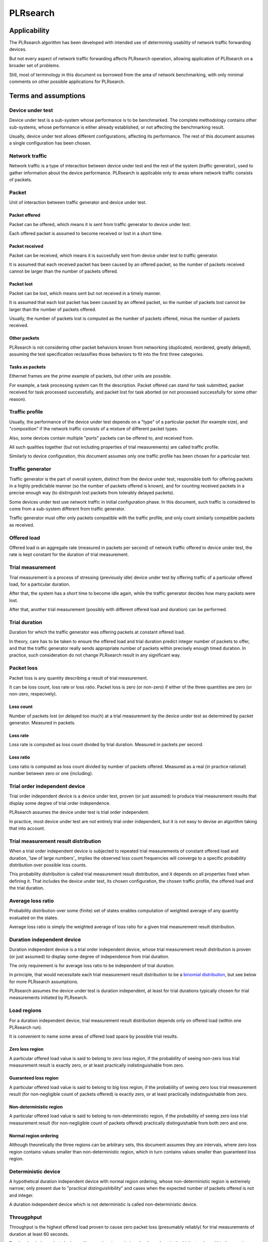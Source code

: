 .. _`PLRsearch algorithm`:

PLRsearch
^^^^^^^^^

Applicability
~~~~~~~~~~~~~

The PLRsearch algorithm has been developed with intended use
of determining usability of network traffic forwarding devices.

But not every aspect of network traffic forwarding affects PLRsearch operation,
allowing application of PLRsearch on a broader set of problems.

Still, most of terminology in this document os borrowed from the area
of network benchmarking, with only minimal comments on other possible
applications for PLRsearch.

Terms and assumptions
~~~~~~~~~~~~~~~~~~~~~

Device under test
`````````````````

Device under test is a sub-system whose performance is to be benchmarked.
The complete methodology contains other sub-systems, whose performance
is either already established, or not affecting the benchmarking result.

Usually, device under test allows different configurations,
affecting its performance. The rest of this document assumes
a single configuration has been chosen.

Network traffic
```````````````

Network traffic is a type of interaction between device under test
and the rest of the system (traffic generator), used to gather information
about the device performance. PLRsearch is applicable only to areas
where network traffic consists of packets.

Packet
``````

Unit of interaction between traffic generator and device under test.

Packet offered
--------------

Packet can be offered, which means it is sent from traffic generator
to device under test.

Each offered packet is assumed to become received or lost in a short time.

Packet received
---------------

Packet can be received, which means it is succesfully sent
from device under test to traffic generator.

It is assumed that each received packet has been caused by an offered packet,
so the number of packets received cannot be larger than the number
of packets offered.

Packet lost
-----------

Packet can be lost, which means sent but not received in a timely manner.

It is assumed that each lost packet has been caused by an offered packet,
so the number of packets lost cannot be larger than the number
of packets offered.

Usually, the number of packets lost is computed
as the number of packets offered, minus the number of packets received.

Other packets
-------------

PLRsearch is not considering other packet behaviors known from networking
(duplicated, reordered, greatly delayed), assuming the test specification
reclassifies those behaviors to fit into the first three categories.

Tasks as packets
----------------

Ethernet frames are the prime example of packets, but other units are possible.

For example, a task processing system can fit the description.
Packet offered can stand for task submitted, packet received
for task processed successfully, and packet lost for task aborted
(or not processed successfully for some other reason).

Traffic profile
```````````````

Usually, the performance of the device under test depends on a "type"
of a particular packet (for example size), and "composition"
if the network traffic consists of a mixture of different packet types.

Also, some devices contain multiple "ports" packets can be offered to,
and received from.

All such qualities together (but not including properties of trial measurements)
are called traffic profile.

Similarly to device configuration, this document assumes
only one traffic profile has been chosen for a particular test.

Traffic generator
`````````````````

Traffic generator is the part of overall system, distinct from
the device under test, responsible both for offering packets in a highly
predictable manner (so the number of packets offered is known),
and for counting received packets in a precise enough way
(to distinguish lost packets from tolerably delayed packets).

Some devices under test use network traffic in initial configuration phase.
In this document, such traffic is considered to come from a sub-system
different from traffic generator.

Traffic generator must offer only packets compatible with the traffic profile,
and only count similarly compatible packets as received.

Offered load
````````````

Offered load is an aggregate rate (measured in packets per second)
of network traffic offered to device under test,
the rate is kept constant for the duration of trial measurement.

Trial measurement
`````````````````

Trial measurement is a process of stressing (previously idle) device under test
by offering traffic of a particular offered load, for a particular duration.

After that, the system has a short time to become idle again,
while the traffic generator decides how many packets were lost.

After that, another trial measurement (possibly with different offered load
and duration) can be performed.

Trial duration
``````````````

Duration for which the traffic generator was offering packets
at constant offered load.

In theory, care has to be taken to ensure the offered load and trial duration
predict integer number of packets to offer, and that the traffic generator
really sends appropriate number of packets within precisely enough
timed duration. In practice, such consideration do not change PLRsearch
result in any significant way.

Packet loss
```````````

Packet loss is any quantity describing a result of trial measurement.

It can be loss count, loss rate or loss ratio.
Packet loss is zero (or non-zero) if either of the three quantities are zero
(or non-zero, respecively).

Loss count
----------

Number of packets lost (or delayed too much) at a trial measurement
by the device under test as determined by packet generator. Measured in packets.

Loss rate
---------

Loss rate is computed as loss count divided by trial duration.
Measured in packets per second.

Loss ratio
----------

Loss ratio is computed as loss count divided by number of packets offered.
Measured as a real (in practice rational) number between zero or one (including).

Trial order independent device
``````````````````````````````

Trial order independent device is a device under test,
proven (or just assumed) to produce trial measurement
results that display some degree of trial order independence.

PLRsearch assumes the device under test is trial order independent.

In practice, most device under test are not entirely trial order independent,
but it is not easy to devise an algorithm taking that into account.

Trial measurement result distribution
`````````````````````````````````````

When a trial order independent device is subjected to repeated
trial measurements of constant offered load and duration,
'law of large numbers'_ implies the observed loss count frequencies
will converge to a specific probability distribution over possible loss counts.

This probability distribution is called trial measurement result distribution,
and it depends on all properties fixed when defining it.
That includes the device under test, its chosen configuration,
the chosen traffic profile, the offered load and the trial duration.

Average loss ratio
``````````````````

Probability distribution over some (finite) set of states
enables computation of weighted average of any quantity evaluated on the states.

Average loss ratio is simply the weighted average of loss ratio
for a given trial measurement result distribution.

Duration independent device
```````````````````````````

Duration independent device is a trial order independent device,
whose trial measurement result distribution is proven (or just assumed)
to display some degree of independence from trial duration.

The only requirement is for average loss ratio to be independent
of trial duration.

In principle, that would necessitate each trial measurement result distribution
to be a `binomial distribution`_, but see below for more PLRsearch assumptions.

PLRsearch assumes the device under test is duration independent,
at least for trial durations typically chosen for trial measurements
initiated by PLRsearch.

Load regions
````````````

For a duration independent device, trial measurement result distribution
depends only on offered load (within one PLRsearch run).

It is convenient to name some areas of offered load space
by possible trial results.

Zero loss region
----------------

A particular offered load value is said to belong to zero loss region,
if the probability of seeing non-zero loss trial measurement result
is exactly zero, or at least practically indistinguishable from zero.

Guaranteed loss region
----------------------

A particular offered load value is said to belong to big loss region,
if the probability of seeing zero loss trial measurement result
(for non-negligible count of packets offered)
is exactly zero, or at least practically indistinguishable from zero.

Non-deterministic region
------------------------

A particular offered load value is said to belong to non-deterministic region,
if the probability of seeing zero loss trial measurement result
(for non-negligible count of packets offered)
practically distinguishable from both zero and one.

Normal region ordering
----------------------

Although theoretically the three regions can be arbitrary sets,
this document assumes they are intervals, where zero loss region
contains values smaller than non-deterministic region,
which in turn contains values smaller than guaranteed loss region.

Deterministic device
````````````````````

A hypothetical duration independent device with normal region ordering,
whose non-deterministic region is extremely narrow;
only present due to "practical distinguishibility" and cases
when the expected number of packets offered is not and integer.

A duration independent device which is not deterministic
is called non-deterministic device.

Througphput
```````````

Throughput is the highest offered load proven to cause zero packet loss
(presumably reliably) for trial measurements of duration at least 60 seconds.

For duration independent devices with normal region ordering,
the throughput is the highest value within the zero loss region.

Deterministic search
````````````````````

Any algorithm that assumes each measurement is a proof of the offered load
belonging to zero loss region (or not) is called deterministic search.

This definition includes algorithms based on "composite measurements"
which perform multiple trial measurements, somehow re-classifying
results pointing at non-deterministic region.

`Binary search`_ is an example of deterministic search.

Single run of a deterministic search launched against a deterministic device
is guaranteed to find the throughput with any prescribed precision
(not better than non-deterministic region width).

Multiple runs of a deterministic search launched against
a non-deterministic device can return varied results
within non-deterministic region.







Target loss ratio: Input parameter of PLRsearch.
The average loss ratio the output of PLRsearch aims to achieve.

Critical load: Aggregate rate of network traffic, which would lead to
average loss ratio exactly matching target loss ratio
(when used as the offered load for infinite many trial measurement).

Critical load estimate: Any quantitative description of the possible
critical load PLRsearch is able to give
after observing finite amount of trial measurements.

Loss ratio function: Mapping from offered load to average loss ratio.
This is an unknown characteristic of the device under test.

Fitting function: Any function PLRsearch uses internally instead of
the unknown loss ratio function. Typically chosen from small set
of formulas (shapes) with few parameters to tweak.

Shape of fitting function: Any formula with few undetermined parameters.

Parameter space: A subset of `real coordinate space`_. A point of parameter
space is a vector of real numbers. Fitting function is defined by shape
(a formula with parameters) and point of parameter space (specifying values
for the parameters).

Abstract algorithm
~~~~~~~~~~~~~~~~~~

.. TODO: Refer to packet forwarding terminology, such as "offered load" and
   "loss ratio".

Eventually, a better description of the abstract search algorithm
will appear at this IETF standard: `plrsearch draft`_.

Deterministic throughput
````````````````````````

`RFC 2544`_ is the reference for measuring throughput of network devices.
The trhoughput definition is centered around the idea of trial measurement.
After the system under test is started, initialized (say ARP),
and (if needed) warmed-up, the traffic generator is set
to start sending packets (of defined size and content) at a constant rate
(called offered load). After some time (called trial duration),
traffic generator stops sending packets, and there is some time
for counting late packets and (if needed) system cool-down.
After this cool down, the system under test is assumed to be as ready
for next trial measurement, as it was after the first initialization
(or warm-up).

Packets not registered by the traffic generator during the traffic phase
nor the cool-down phase are considered lost.
Thus, any trial measurement at given system configuration, traffic type,
trial duration and offered load leads to some loss count.
The number of packets sent by the traffic generator
is determined by offered load and trial duration.
Loss ratio is a real (not integer) number, computed as loss count
divided by the number of packets sent.

Throughput (for a given system, configuration and traffic type)
is defined as largest offered load which still leads to zero loss ratio
(for trial duration at least 60 seconds).

Implicit in this definition is the assumption of loss ratio
being a deterministic function of offered load (other things being equal).

Motivation for PLRsearch
````````````````````````

Network providers are interested in throughput a device can sustain.

`RFC 2544`_ assumes loss ratio is given by a deterministic function of
offered load. But NFV software devices are not deterministic enough.
This makes deterministic algorithms (such as binary search per RFC 2544
and MLRsearch with single trial) to return results,
which when repeated show relatively high standard deviation,
thus making it harder to tell what "the throughput" actually is.

We need another algorithm, which takes this indeterminism into account.

High level description
``````````````````````

Black box view
--------------

See later text for explanations for notions such as
"target loss ratio" and "critical load".

PLRsearch accepts some input arguments, then iteratively performs
trial measurements at varying offered loads (and durations),
and returns some estimates of critical load.

PLRsearch input arguments form three groups.
First group has a single argument: measurer. This is a callback (function)
accepting offered load and duration, and returning the measured loss count.

Second group consists load related arguments required for measurer to work
correctly, typically minimal and maximal load to offer.
Also, target loss ratio (if not hardcoded) is a required argument.

Third group consists of time related arguments.
Typically the duration for the first trial measurement, duration increment
per subsequent trial measurement and total time for search.
Some PLRsearch implementation may use estimation accuracy parameters
as an exit condition instead of total search time.

The returned quantities should describe the final (or best) estimate
of critical load. Implementers can chose any description that suits their users,
typically it is average and standard deviation, or lower and upper boundary.

Main ideas
----------

The search tries to perform measurements at offered load
close to the critical load, because measurement results at offered loads
far from the critical load give less information on precise location
of the critical load. As virtually every trial measurement result
alters the estimate of the critical load, offered loads vary
as they approach the critical load.

PLRsearch uses `Bayesian inference`_, computed using numerical integration,
which takes long time to get reliable enough results.
Therefore it takes some time before the most recent measurement result
starts affecting subsequent offered loads and critical rate estimates.

During the search, PLRsearch spawns few processes that perform numerical
computations, the main process is calling measurer to perform
trial measurements, without any significant delays between them.
The durations of the trial measurements are increasing linearly,
as higher number of trial measurement results take longer to process.

Probabilistic notions
`````````````````````

Before internals of PLRsearch are described, we need to define notions
valid for situations when loss ratio is not entirely determined
by offered load.

Some of the notions already incorporate assumptions
the PLRsearch algorithm applies.

Loss count only
---------------

It is assumed that the traffic generator detects duplicate packets
on receive, and reports this as an error.

No latency (or other information) is taken into account.

Independent trials
------------------

PLRsearch still assumes the system under test can be subjected
to trial measurements. The loss count is no longer determined precisely,
but it is assumed that for every system under test, its configuration,
traffic type and trial duration, there is a probability distribution
over possible loss counts.

This implies trial measurements are probabilistic, but the distribution
is independent of possible previous trial measurements.

Independence from previous measurements is not guaranteed
in the real world. The previous measurements may improve performance
(via long-term warmup effects), or decrease performance (due to
long-term resource leaks).

Trial durations
---------------

`RFC 2544`_ motivates the usage of at least 60 second duration
by the idea of the system under test slowly running out of resources
(such as memory buffers).

Practical results when measuring NFV software devices show
that relative change of trial duration has negligible effects on
average loss ratio, compared to relative change in offered load.

While the standard deviation of loss ratio usually shows some effects
of trial duration, they are hard to model; so further assumtions in PLRsearch
will make it insensitive to trial duration.

Loss ratio function
-------------------

From the previous assumtions, it follow that for a given system under test,
configuration and traffic type, the average loss ratio depends deterministically
of offered load (and does not depend on trial duration).
The mapping from offered load to average loss ratio is called
loss ratio function.

Target loss ratio
-----------------

Loss ratio function could be used to generalize throughput
as the biggest offered load which still leads to zero average loss ratio.
Unfortunately, most realistic loss ratio functions always predict
non-zero (even if negligible) average loss ratio.

On the other hand, users do not really require
the average loss ratio to be an exact zero.
Most users are satisfied when the average loss ratio is small enough.

One of PLRsearch inputs is called target loss ratio.
It is the loss ratio users would accept as negligible.

Critical load
-------------

Critical load (sometimes called critical rate) is the offered load
which leads to average loss ratio to become exactly equal
to the target loss ratio.

In principle, there could be such loss ratio functions
which allow more than one offered load to achieve target loss ratio.
To avoid that, PLRsearch assumes only increasing loss ratio functions
are possible.

Similarly, some loss ratio functions may never return the target loss ratio.
PLRsearch assumes loss ratio function is continuous, that
the average loss ratio approaches zero as offered load approaches zero, and
that the average loss ratio approaches one as offered load approaches infinity.

Under these assumptions, each loss ratio function has unique critical load.
PLRsearch attempts to locate the critical load.

Load regions
------------

Critical region is the interval of offered load close to critical load,
where single measurement is not likely to distinguish whether
the critical load is higher or lower than the current offered load.

In typical case of small target loss ratio, rates below critical region
form "zero loss region", and rates above form "high loss region".

Finite models
-------------

Of course, finite amount of trial measurements, each of finite duration
does not give enough information to pinpoint the critical load exactly.
Therefore the output of PLRsearch is just an estimate with some precision.

Aside of the usual substitution of infinitely precise real numbers
by finitely precise floating point numbers, there are two other instances
within PLRsearch where an objects of high information are replaced by
objects of low information.

One is the probability distribution of loss count, which is replaced
by average loss ratio. The other is the loss ratio function,
which is replaced by a few parameters, to be described later.

PLRsearch building blocks
`````````````````````````

Here we define notions used by PLRsearch which are not applicable
to other search methods, nor probabilistic systems under test, in general.

Bayesian inference
------------------

Having reduced the model space significantly, the task of estimating
the critical load becomes simple enough so that `Bayesian inference`_
can be used (instead of neural networks,
or other Artifical Intelligence methods).

In this case, the few parameters describing the loss ration function
become the model space. Given a prior over the model space,
and trial duration results, a posterior distribution can be computed,
together with quantities describing the critical load estimate.

Iterative search
----------------

The idea PLRsearch is to iterate trial measurements,
using `Bayesian inference`_ to compute both the current estimate
of the critical load and the next offered load to measure at.

The required numerical computations are done
in parallel with the trial measurements.

This means the result of measurement "n" comes as an (additional) input
to the computation running in parallel with measurement "n+1",
and the outputs of the computation are used for determining the offered load
for measurement "n+2".

Other schemes are possible, aimed to increase the number of measurements
(by decreasing their duration), which would have even higher number
of measurements run before a result of a measurement affects offered load.

Poisson distribution
--------------------

For given offered load, number of packets lost during trial measurement
is assumed to come from `Poisson distribution`_,
and the (unknown) Poisson parameter is expressed as average loss ratio.

Side note: `Binomial distribution`_ is a better fit compared to Poisson
distribution (acknowledging that the number of packets lost cannot be
higher than the number of packets offered), but the difference tends to
be relevant only in high loss region. Using Poisson
distribution lowers the impact of measurements in high loss region,
thus helping the algorithm to focus on critical region better.

Fitting functions
-----------------

There are great many increasing functions (as candidates
for the loss ratio function).

To make the space of possible functions more tractable, some other
simplifying assumptions are needed. As the algorithm will be examining
(also) loads very close to the critical load, linear approximation to the
loss rate function around the critical load is important.
But as the search algorithm needs to evaluate the function also far
away from the critical region, the approximate function has to be
reasonably behaved for every positive offered load,
specifically it cannot predict non-positive packet loss ratio.

Within this document, "fitting function" is the name for such a reasonably
behaved function, which approximates the loss ratio function
well in the critical region.

Measurement impact
------------------

Results from trials far from the critical region are likely to affect
the critical rate estimate negatively, as the fitting function does not
need to be a good approximation there. This is true mainly for high loss region,
as in zero loss region even badly behaved fitting function predicts
loss count to be "almost zero", so seeing a measurement confirming
the loss has been zero indeed has small impact.

Discarding some results, or "suppressing" their impact with ad-hoc methods
(other than using Poisson distribution instead of binomial) is not used,
as such methods tend to make the overall search unstable. We rely on most of
measurements being done (eventually) within the critical region, and
overweighting far-off measurements (eventually) for well-behaved fitting
functions.

Speaking about new trials, each next trial will be done at offered load
equal to the current average of the critical load.
Alternative methods for selecting offered load might be used,
in an attempt to speed up convergence. For example by employing
the aforementioned unstable ad-hoc methods.

Fitting function coefficients distribution
------------------------------------------

To accomodate systems with different behaviours, the fitting function is
expected to have few numeric parameters affecting its shape (mainly
affecting the linear approximation in the critical region).

The general search algorithm can use whatever increasing fitting
function, some specific functions can described later.

It is up to implementer to chose a fitting function and prior
distribution of its parameters. The rest of this document assumes each
parameter is independently and uniformly distributed over a common
interval. Implementers are to add non-linear transformations into their
fitting functions if their prior is different.

Exit condition for the search is either the standard deviation
of the critical load estimate becoming small enough (or similar),
or overal search time becoming long enough.

The algorithm should report both average and standard deviation
for its critical load posterior. If the reported averages follow a trend
(without reaching equilibrium), average and standard deviation
should refer to the equilibrium estimates based on the trend,
not to immediate posterior values.

Integration
-----------

The posterior distributions for fitting function parameters will not be
integrable in general.

The search algorithm utilises the fact that trial measurement takes some
time, so this time can be used for numeric integration (using suitable
method, such as Monte Carlo) to achieve sufficient precision.

Optimizations
-------------

After enough trials, the posterior distribution will be concentrated in
a narrow area of the parameter space. The integration method should take
advantage of that.

Even in the concentrated area, the likelihood can be quite small, so the
integration algorithm should avoid underflow errors by some means,
for example by tracking the logarithm of the likelihood.

FD.io CSIT Implementation Specifics
~~~~~~~~~~~~~~~~~~~~~~~~~~~~~~~~~~~

The search receives min_rate and max_rate values, to avoid measurements
at offered loads not supporeted by the traffic generator.

The implemented tests cases use bidirectional traffic.
The algorithm stores each rate as bidirectional rate (internally,
the algorithm is agnostic to flows and directions,
it only cares about overall counts of packets sent and packets lost),
but debug output from traffic generator lists unidirectional values.

Measurement delay
`````````````````

In a sample implemenation in FD.io CSIT project, there is roughly 0.5
second delay between trials due to restrictons imposed by packet traffic
generator in use (T-Rex).

As measurements results come in, posterior distribution computation takes
more time (per sample), although there is a considerable constant part
(mostly for inverting the fitting functions).

Also, the integrator needs a fair amount of samples to reach the region
the posterior distribution is concentrated at.

And of course, speed of the integrator depends on computing power
of the CPU the algorithm is able to use.

All those timing related effects are addressed by arithmetically increasing
trial durations with configurable coefficients
(currently 5.1 seconds for the first trial,
each subsequent trial being 0.1 second longer).

Rounding errors and underflows
``````````````````````````````

In order to avoid them, the current implementation tracks natural logarithm
(instead of the original quantity) for any quantity which is never negative.
Logarithm of zero is minus infinity (not supported by Python),
so special value "None" is used instead.
Specific functions for frequent operations
(such as "logarithm of sum of exponentials")
are defined to handle None correctly.

Fitting functions
`````````````````

Current implementation uses two fitting functions.
In general, their estimates for critical rate differ,
which adds a simple source of systematic error,
on top of randomness error reported by integrator.
Otherwise the reported stdev of critical rate estimate
is unrealistically low.

Both functions are not only increasing, but also convex
(meaning the rate of increase is also increasing).

As `primitive function`_ to any positive function is an increasing function,
and primitive function to any increasing function is convex function;
both fitting functions were constructed as double primitive function
to a positive function (even though the intermediate increasing function
is easier to describe).

As not any function is integrable, some more realistic functions
(especially with respect to behavior at very small offered loads)
are not easily available.

Both fitting functions have a "central point" and a "spread",
varied by simply shifting and scaling (in x-axis, the offered load direction)
the function to be doubly integrated.
Scaling in y-axis (the loss rate direction) is fixed by the requirement of
transfer rate staying nearly constant in very high offered loads.

In both fitting functions (as they are a double primitive function
to a symmetric function), the "central point" turns out
to be equal to the aforementioned limiting transfer rate,
so the fitting function parameter is named "mrr",
the same quantity our Maximum Receive Rate tests are designed to measure.

Both fitting functions return logarithm of loss rate,
to avoid rounding errors and underflows.
Parameters and offered load are not given as logarithms,
as they are not expected to be extreme,
and the formulas are simpler that way.

Both fitting functions have several mathematically equivalent formulas,
each can lead to an overflow or underflow in different places.
Overflows can be eliminated by using different exact formulas
for different argument ranges.
Underflows can be avoided by using approximate formulas
in affected argument ranges, such ranges have their own formulas to compute.
At the end, both fitting function implementations
contain multiple "if" branches, discontinuities are a possibility
at range boundaries.

Offered load for next trial measurement is the average
of critical rate estimate. During each measurement, two estimates are computed,
even though only one (in alternating order) is used for next offered load.

Stretch function
----------------

The original function (before applying logarithm) is primitive function
to `logistic function`_.
The name "stretch" is used for related a function
in context of neural networks with sigmoid activation function.

Erf function
------------

The original function is double primitive function to `Gaussian function`_.
The name "erf" comes from error function, the first primitive to Gaussian.

Prior distributions
```````````````````

The numeric integrator expects all the parameters to be distributed
(independently and) uniformly on an interval (-1, 1).

As both "mrr" and "spread" parameters are positive and not not dimensionless,
a transformation is needed. Dimentionality is inherited from max_rate value.

The "mrr" parameter follows a `Lomax distribution`_
with alpha equal to one, but shifted so that mrr is always greater than 1
packet per second.

The "stretch" parameter is generated simply as the "mrr" value
raised to a random power between zero and one;
thus it follows a `reciprocal distribution`_.

Integrator
``````````

After few measurements, the posterior distribution of fitting function
arguments gets quite concentrated into a small area.
The integrator is using `Monte Carlo`_ with `importance sampling`_
where the biased distribution is `bivariate Gaussian`_ distribution,
with deliberately larger variance.
If the generated sample falls outside (-1, 1) interval,
another sample is generated.

The the center and the covariance matrix for the biased distribution
is based on the first and second moments of samples seen so far
(within the computation), with the following additional features
designed to avoid hyper-focused distributions.

Each computation starts with the biased distribution inherited
from the previous computation (zero point and unit covariance matrix
is used in the first computation), but the overal weight of the data
is set to the weight of the first sample of the computation.
Also, the center is set to the first sample point.
When additional samples come, their weight (including the importance correction)
is compared to the weight of data seen so far (within the computation).
If the new sample is more than one e-fold more impactful, both weight values
(for data so far and for the new sample) are set to (geometric) average
if the two weights. Finally, the actual sample generator uses covariance matrix
scaled up by a configurable factor (8.0 by default).

This combination showed the best behavior, as the integrator usually follows
two phases. First phase (where inherited biased distribution
or single big sasmples are dominating) is mainly important
for locating the new area the posterior distribution is concentrated at.
The second phase (dominated by whole sample population)
is actually relevant for the critical rate estimation.

Caveats
```````

As high loss count measurements add many bits of information,
they need a large amount of small loss count measurements to balance them,
making the algorithm converge quite slowly. Typically, this happens
when few initial measurements suggest spread way bigger then later measurements.

Some systems evidently do not follow the assumption of repeated measurements
having the same average loss rate (when offered load is the same).
The idea of estimating the trend is not implemented at all,
as the observed trends have varied characteristics.

Probably, using a more realistic fitting functions
will give better estimates than trend analysis.

Graphical examples
``````````````````

FIXME: Those are 1901 graphs, not reflecting later improvements.

The following pictures show the upper and lower bound (one sigma)
on estimated critical rate, as computed by PLRsearch, after each trial measurement
within the 30 minute duration of a test run.

Both graphs are focusing on later estimates. Estimates computed from
few initial measurements are wildly off the y-axis range shown.

L2 patch
--------

This test case shows quite narrow critical region. Both fitting functions
give similar estimates, the graph shows the randomness of measurements,
and a trend. Both fitting functions seem to be somewhat overestimating
the critical rate. The final estimated interval is too narrow,
a longer run would report estimates somewhat bellow the current lower bound.

.. only:: latex

    .. raw:: latex

        \begin{figure}[H]
            \centering
                \graphicspath{{../_tmp/src/introduction/}}
                \includegraphics[width=0.90\textwidth]{PLR_patch}
                \label{fig:PLR_patch}
        \end{figure}

.. only:: html

    .. figure:: PLR_patch.svg
        :alt: PLR_patch
        :align: center

Vhost
-----

This test case shows quite broad critical region. Fitting functions give
fairly differing estimates. One overestimates, the other underestimates.
The graph mostly shows later measurements slowly bringing the estimates
towards each other. The final estimated interval is too broad,
a longer run would return a smaller interval within the current one.

.. only:: latex

    .. raw:: latex

        \begin{figure}[H]
            \centering
                \graphicspath{{../_tmp/src/introduction/}}
                \includegraphics[width=0.90\textwidth]{PLR_vhost}
                \label{fig:PLR_vhost}
        \end{figure}

.. only:: html

    .. figure:: PLR_vhost.svg
        :alt: PLR_vhost
        :align: center

.. _plrsearch draft: https://tools.ietf.org/html/draft-vpolak-bmwg-plrsearch-00
.. _RFC 2544: https://tools.ietf.org/html/rfc2544
.. _Bayesian inference: https://en.wikipedia.org/wiki/Bayesian_statistics
.. _Poisson distribution: https://en.wikipedia.org/wiki/Poisson_distribution
.. _binomial distribution: https://en.wikipedia.org/wiki/Binomial_distribution
.. _primitive function: https://en.wikipedia.org/wiki/Antiderivative
.. _logistic function: https://en.wikipedia.org/wiki/Logistic_function
.. _Gaussian function: https://en.wikipedia.org/wiki/Gaussian_function
.. _Lomax distribution: https://en.wikipedia.org/wiki/Lomax_distribution
.. _reciprocal distribution: https://en.wikipedia.org/wiki/Reciprocal_distribution
.. _Monte Carlo: https://en.wikipedia.org/wiki/Monte_Carlo_integration
.. _importance sampling: https://en.wikipedia.org/wiki/Importance_sampling
.. _bivariate Gaussian: https://en.wikipedia.org/wiki/Multivariate_normal_distribution
.. _real coordinate space: https://en.wikipedia.org/wiki/Real_coordinate_space
.. _law of large numbers: https://en.wikipedia.org/wiki/Law_of_large_numbers#Borel's_law_of_large_numbers
.. _Binary search: https://en.wikipedia.org/wiki/Binary_search_algorithm
